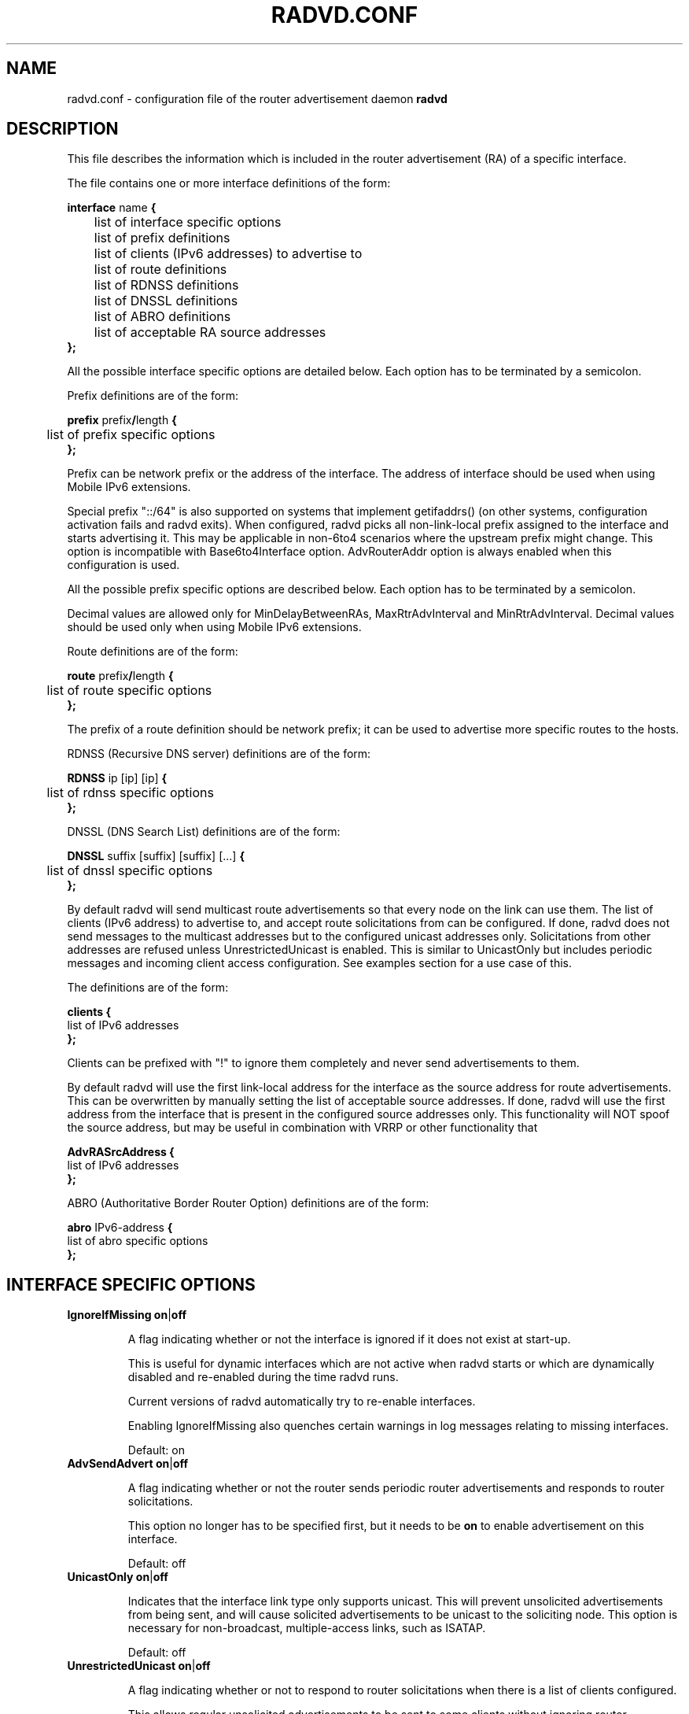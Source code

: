 .\"
.\"
.\"   Authors:
.\"    Lars Fenneberg		<lf@elemental.net>
.\"    Marko Myllynen           <myllynen@lut.fi>	 
.\"
.\"   This software is Copyright 1996-2000 by the above mentioned author(s), 
.\"   All Rights Reserved.
.\"
.\"   The license which is distributed with this software in the file COPYRIGHT
.\"   applies to this software. If your distribution is missing this file, you
.\"   may request it from <reubenhwk@gmail.com>.
.\"
.\"
.\"
.TH RADVD.CONF 5 "4 Jan 2011" "radvd @VERSION@" ""
.SH NAME
radvd.conf \- configuration file of the router advertisement daemon
.B radvd
.SH DESCRIPTION
This file describes the information which is included in the router
advertisement (RA) of a specific interface.
.P
The file contains one or more interface definitions of the form:

.nf
.BR "interface " "name " {
	list of interface specific options
	list of prefix definitions
	list of clients (IPv6 addresses) to advertise to
	list of route definitions
	list of RDNSS definitions
	list of DNSSL definitions
	list of ABRO definitions
	list of acceptable RA source addresses
.B };
.fi

All the possible interface specific options are detailed below.  Each
option has to be terminated by a semicolon.

Prefix definitions are of the form:

.nf
.BR "prefix " prefix / "length " {
	list of prefix specific options
.B };
.fi

Prefix can be network prefix or the address of the interface.
The address of interface should be used when using Mobile IPv6
extensions.

Special prefix "::/64" is also supported on systems that implement getifaddrs()
(on other systems, configuration activation fails and radvd exits).
When configured, radvd
picks all non-link-local prefix assigned to the interface and starts advertising
it.  This may be applicable in non-6to4 scenarios where the upstream prefix might
change.  This option is incompatible with Base6to4Interface option.
AdvRouterAddr option is always enabled when this configuration is used.

All the possible prefix specific options are described below.  Each
option has to be terminated by a semicolon.

Decimal values are allowed only for MinDelayBetweenRAs,
MaxRtrAdvInterval and MinRtrAdvInterval.  Decimal values should
be used only when using Mobile IPv6 extensions.

Route definitions are of the form:

.nf
.BR "route " prefix / "length " {
	list of route specific options
.B };
.fi

The prefix of a route definition should be network prefix; it can be used to
advertise more specific routes to the hosts.

RDNSS (Recursive DNS server) definitions are of the form:

.nf
.BR "RDNSS " "ip [ip] [ip] " {
	list of rdnss specific options
.B };
.fi

DNSSL (DNS Search List) definitions are of the form:

.nf
.BR "DNSSL " "suffix [suffix] [suffix] [...] " {
	list of dnssl specific options
.B };
.fi

By default radvd will send multicast route advertisements so that every node on the link can use them.
The list of clients (IPv6 address) to advertise to, and accept route solicitations from can be configured.
If done, radvd does not send messages to the multicast addresses but
to the configured unicast addresses only.  Solicitations from other addresses are refused unless
UnrestrictedUnicast is enabled.
This is similar to UnicastOnly but includes periodic messages and incoming client access
configuration.  See examples section for a use case of this.

The definitions are of the form:

.nf
.BR clients " " {
        list of IPv6 addresses
.B };
.fi

Clients can be prefixed with "!" to ignore them completely and never send advertisements to them.

By default radvd will use the first link-local address for the interface as the
source address for route advertisements. This can be overwritten by manually
setting the list of acceptable source addresses. If done, radvd will use the
first address from the interface that is present in the configured source
addresses only. This functionality will NOT spoof the source address, but may be useful in combination with VRRP or other functionality that 

.nf
.BR AdvRASrcAddress " " {
        list of IPv6 addresses
.B };
.fi

ABRO (Authoritative Border Router Option) definitions are of the form:

.nf
.BR "abro " "IPv6-address " {
        list of abro specific options
.B };
.fi

.SH INTERFACE SPECIFIC OPTIONS

.TP
.BR IgnoreIfMissing " " on | off

A flag indicating whether or not the interface is ignored
if it does not exist at start-up. 

This is useful for dynamic interfaces which are not active when radvd
starts or which are dynamically disabled and re-enabled during the time
radvd runs.

Current versions of radvd automatically try to re-enable interfaces.

Enabling IgnoreIfMissing also quenches certain warnings in log messages
relating to missing interfaces.

Default: on

.TP
.BR AdvSendAdvert " " on | off

A flag indicating whether or not the router sends
periodic router advertisements and responds to
router solicitations. 

This option no longer has to be specified first, but it
needs to be
.B on
to enable advertisement on this interface.

Default: off

.TP
.BR UnicastOnly " " on | off

Indicates that the interface link type only supports unicast.
This will prevent unsolicited advertisements from being sent, and
will cause solicited advertisements to be unicast to the
soliciting node.  This option is necessary for non-broadcast,
multiple-access links, such as ISATAP.

Default: off

.TP
.BR UnrestrictedUnicast " " on | off

A flag indicating whether or not to respond to router
solicitations when there is a list of clients configured.

This allows regular unsolicited advertisements to be sent
to some clients without ignoring router solicitations from
unknown clients.

Default: off

.TP
.BR AdvRASolicitedUnicast " " on | off

Indicates that router solicitations will be responded to with unicast
router advertisements, as recommended by RFC7772. Large networks with a
high concentration of mobile devices might experience like battery
depletion, when solicited Router Advertisement messages are multicast.

This corresponds to the Cisco IOS option
.B ipv6 nd ra solicited unicast

Default: on

.TP
.BR "MaxRtrAdvInterval " seconds

The maximum time allowed between sending unsolicited multicast
router advertisements from the interface, in seconds.

Must be no less than 4 seconds and no greater than 1800 seconds.

Minimum when using Mobile IPv6 extensions: 0.07.

For values less than 0.2 seconds, 0.02 seconds is added to account for
scheduling granularities as specified in RFC3775.

Default: 600 seconds	

.TP
.BR "MinRtrAdvInterval " seconds

The minimum time allowed between sending unsolicited multicast
router advertisements from the interface, in seconds.

Must be no less than 3 seconds and no greater than 0.75 *
MaxRtrAdvInterval.

Minimum when using Mobile IPv6 extensions: 0.03.

Default: 0.33 * MaxRtrAdvInterval

.TP
.BR "MinDelayBetweenRAs " seconds

The minimum time allowed between sending multicast
router advertisements from the interface, in seconds.

This applies to solicited multicast RAs.
This is defined as the protocol constant MIN_DELAY_BETWEEN_RAS in RFC4861.
MIPv6 redefines this parameter to have a minimum of 0.03 seconds.

Minimum when using Mobile IPv6 extensions: 0.03.

Default: 3 

.TP
.BR AdvManagedFlag " " on | off

When set, hosts use the administered (stateful) protocol for address
autoconfiguration in addition to any addresses autoconfigured using
stateless address autoconfiguration.  The use of this flag is
described in RFC 4862.

Default: off

.TP
.BR AdvOtherConfigFlag " " on | off

When set, hosts use the administered (stateful) protocol for
autoconfiguration of other (non-address) information.  The use of
this flag is described in RFC 4862.

Default: off

.TP
.BR "AdvLinkMTU " integer

The MTU option is used in  router advertisement messages to ensure
that all nodes on a link use the same MTU value in those cases where
the link MTU is not well known.

If specified, i.e. not 0, must not be smaller than 1280 and not greater
than the maximum MTU allowed for this link (e.g. ethernet has
a maximum MTU of 1500. See RFC 4864).

Default: 0

.TP
.BR "AdvReachableTime " milliseconds

The time, in milliseconds, that a node assumes a neighbor is
reachable after having received a reachability confirmation.  Used
by the Neighbor Unreachability Detection algorithm (see Section
7.3 of RFC 4861).  A value of zero means unspecified (by this router).

Must be no greater than 3,600,000 milliseconds (1 hour).

Default: 0

.TP
.BR "AdvRetransTimer " milliseconds

The time, in milliseconds, between retransmitted Neighbor
Solicitation messages.  Used by address resolution and the Neighbor
Unreachability Detection algorithm (see Sections 7.2 and 7.3 of RFC 4861).
A value of zero means unspecified (by this router).

Default: 0

.TP
.BR "AdvCurHopLimit " integer

The default value that should be placed in the Hop Count field of
the IP header for outgoing (unicast) IP packets.  The value should
be set to the current diameter of the Internet.  The value zero
means unspecified (by this router).

Default: 64

.TP
.BR "AdvDefaultLifetime " seconds

The lifetime associated with the default router in units of seconds. 
The maximum value corresponds to 18.2 hours.  A lifetime of 0
indicates that the router is not a default router and should not
appear on the default router list.  The router lifetime applies only
to the router's usefulness as a default router; it does not apply to
information contained in other message fields or options.  Options
that need time limits for their information include their own
lifetime fields.

Must be either zero or between MaxRtrAdvInterval and 9000 seconds.

Default: 3 * MaxRtrAdvInterval (Minimum 1 second).

.TP
.BR AdvDefaultPreference " " low | medium | high

The preference associated with the default router, as either "low",
"medium", or "high".

Default: medium

.TP
.BR AdvSourceLLAddress " " on | off

When set, the link-layer address of the outgoing interface is
included in the RA.

Default: on

.TP
.BR AdvHomeAgentFlag " " on | off

When set, indicates that sending router is able to serve as Mobile
IPv6 Home Agent.  When set, minimum limits specified by Mobile IPv6
are used for MinRtrAdvInterval and MaxRtrAdvInterval.

Default: off

.TP
.BR AdvHomeAgentInfo " " on | off

When set, Home Agent Information Option (specified by Mobile IPv6)
is included in Router Advertisements.  AdvHomeAgentFlag must also
be set when using this option.

Default: off

.TP
.BR "HomeAgentLifetime " seconds

The length of time in seconds (relative to the time the packet is
sent) that the router is offering Mobile IPv6 Home Agent services.  
A value 0 must not be used.  The maximum lifetime is 65520 seconds 
(18.2 hours).  This option is ignored, if AdvHomeAgentInfo is not
set.

If both HomeAgentLifetime and HomeAgentPreference are set to their
default values, Home Agent Information Option will not be sent.

Default: AdvDefaultLifetime

.TP
.BR "HomeAgentPreference " integer

The preference for the Home Agent sending this Router Advertisement.  
Values greater than 0 indicate more preferable Home Agent, values
less than 0 indicate less preferable Home Agent.  This option is
ignored, if AdvHomeAgentInfo is not set.

If both HomeAgentLifetime and HomeAgentPreference are set to their
default values, Home Agent Information Option will not be sent.

Default: 0

.TP
.BR AdvMobRtrSupportFlag " " on | off

When set, the Home Agent signals it supports Mobile Router
registrations (specified by NEMO Basic).  AdvHomeAgentInfo must also
be set when using this option.

Default: off

.TP
.BR AdvIntervalOpt " " on | off

When set, Advertisement Interval Option (specified by Mobile IPv6)
is included in Router Advertisements.  When set, minimum limits
specified by Mobile IPv6 are used for MinRtrAdvInterval and
MaxRtrAdvInterval.

The advertisement interval is based on the configured MaxRtrAdvInterval
parameter except where this is less than 200ms.  In this case,
the advertised interval is ( MaxRtrAdvInterval + 20ms ).

Default: off

.TP
.BR AdvCaptivePortalAPI " " \[dq] URL \[dq]

When set, advertise RFC8908 Captive-Portal API URL.

See RFC8952 Captive Portal Architecture, RFC8910 Captive-Portal
Identification in DHCP and Router Advertisements (RAs) and
RFC8908 Captive Portal API for more information.

Most likely you do not need this.

Default: not included

.SH PREFIX SPECIFIC OPTIONS

.TP
.BR AdvOnLink " " on | off

When set, indicates that this prefix can be used for on-link
determination.  When not set the advertisement makes no statement
about on-link or off-link properties of the prefix.  For instance,
the prefix might be used for address configuration with some of the
addresses belonging to the prefix being on-link and others being
off-link.

Default: on

.TP
.BR AdvAutonomous " " on | off

When set, indicates that this prefix can be used for autonomous
address configuration as specified in RFC 4862.

Default: on

.TP
.BR AdvRouterAddr " " on | off

When set, indicates that the address of interface is sent instead of
network prefix, as is required by Mobile IPv6.  When set, minimum
limits specified by Mobile IPv6 are used for MinRtrAdvInterval and
MaxRtrAdvInterval.

Default: off

.TP
.BR "AdvValidLifetime " seconds "" | infinity

The length of time in seconds (relative to the time the packet is
sent) that the prefix is valid for the purpose of on-link
determination.  The symbolic value
.B infinity
represents infinity (i.e. a value of all one bits (0xffffffff)).
The valid lifetime is also used by RFC 4862.

Note that clients will ignore AdvValidLifetime of an existing prefix
if the lifetime is below two hours, as required in RFC 4862 Section 5.5.3
point e).

Note: RFC4861's suggested default value is significantly longer: 30 days.

Default: 86400 seconds (1 day)

.TP
.BR "AdvPreferredLifetime " seconds "" | infinity

The length of time in seconds (relative to the time the packet is
sent) that addresses generated from the prefix via stateless address
autoconfiguration remain preferred. 
The symbolic value
.B infinity
represents infinity (i.e. a value of all one bits (0xffffffff)).
See RFC 4862.

Note: RFC4861's suggested default value is significantly longer: 7 days.

Default: 14400 seconds (4 hours)

.TP
.BR DeprecatePrefix " " on | off

Upon shutdown, this option will cause radvd to deprecate the prefix by announcing it in the radvd shutdown RA with a zero preferred lifetime and a valid lifetime slightly greater than 2 hours. This will encourage end-nodes using this prefix to deprecate any associated addresses immediately. Note that this option should only be used when only one router is announcing the prefix onto the link, otherwise end-nodes will deprecate associated addresses despite the prefix still being valid for preferred use.

See RFC4862, section 5.5.3., "Router Advertisement Processing", part (e).

Default: off

.TP
.BR DecrementLifetimes " " on | off

This option causes radvd to decrement the values of the preferred and valid lifetimes for the prefix over time. The lifetimes are decremented by the number of seconds since the last RA. If radvd receives a SIGUSR1 signal, it will reset the values of the preferred and valid lifetimes back to the initial values used by radvd when it started. If radvd never receives a SIGUSR1 signal, it will continue to decrement the lifetimes until the preferred lifetime reaches zero. After a final RA with a zero value preferred lifetime, radvd will cease to announce the prefix. If a SIGUSR1 signal then causes the lifetimes to be reset, the prefix will then re-appear in the RAs.

This option is intended to be used in conjunction with a DHCPv6 client that is using the Identity Association for Prefix Delegation (IA_PD) option to acquire a prefix from a Delegating Router for use by a Requesting Router. In this scenario, the prefix(es) from within the delegated prefix that are announced by radvd would age in parallel with and at the same rate as the delegated prefix, and expire at approximately the same time, if the delegated prefix's life isn't extended.

See RFC3633, "IPv6 Prefix Options for Dynamic Host Configuration Protocol (DHCP) version 6".

Default: off

.TP
.BR "Base6Interface " name 

If this options is specified, this prefix will be combined with the
IPv6 address of the interface specified by
.B name.  
The resulting prefix length will be 64.

.TP
.BR "Base6to4Interface " name 

If this option is specified, this prefix will be combined with the
IPv4 address of interface
.B name
to produce a valid 6to4 prefix. The first 16 bits of this prefix
will be replaced by
.B 2002
and the next 32 bits of this prefix will be replaced by the IPv4
address assigned to interface
.B name
at configuration time. The remaining 80 bits of the prefix (including
the SLA ID) will be advertised as specified in the configuration file.
See the next section for an example.

If interface
.B name
is not available at configuration time, a warning will be written to
the log and this prefix will be disabled until radvd is reconfigured.

This option enables systems with dynamic IPv4 addresses to update their
advertised 6to4 prefixes simply by restarting radvd or sending a SIGHUP
signal to cause radvd to reconfigure itself.

Note that 6to4 prefixes derived from dynamically-assigned IPv4 addresses
should be advertised with a significantly shorter lifetime (see the
.B AdvValidLifetime
and
.B AdvPreferredLifetime
options).

For more information on 6to4, see RFC 3056.

Default: 6to4 is not used

.SH ROUTE SPECIFIC OPTIONS

.TP
.BR "AdvRouteLifetime " seconds "" | infinity

The lifetime associated with the route in units of seconds.
The symbolic value
.B infinity
represents infinity (i.e. a value of all one bits (0xffffffff)).

Default: 3 * MaxRtrAdvInterval

.TP
.BR AdvRoutePreference " " low | medium | high

The preference associated with the default router, as either "low",
"medium", or "high".

Default: medium

.TP
.BR RemoveRoute " " on | off 

Upon shutdown, announce this route with a zero second lifetime. This should cause the route to be immediately removed from the receiving end-nodes' route table.

Default: on

.SH RDNSS SPECIFIC OPTIONS

.TP
.BR "AdvRDNSSLifetime " seconds | infinity
The maximum duration how long the RDNSS entries are used for name resolution. A value of 0 means the nameserver must no longer be used. The value, if not 0, must be at least MaxRtrAdvInterval.  To ensure stale RDNSS info gets removed in a timely fashion, this should not be greater than 2*MaxRtrAdvInterval.

Default: 2*MaxRtrAdvInterval

.TP
.BR FlushRDNSS " " on | off

Upon shutdown, announce the RDNSS entries with a zero second lifetime. This should cause the RDNSS addresses to be immediately removed from the end-nodes' list of Recursive DNS Servers.

Default: on

.SH DNSSL SPECIFIC OPTIONS

.TP
.BR "AdvDNSSLLifetime " seconds | infinity;
The maximum duration how long the DNSSL entries are used for name resolution.
A value of 0 means the suffix should no longer be used.
The value, if not 0, must be at least MaxRtrAdvInterval.  To ensure stale
DNSSL info gets removed in a timely fashion, this should not be greater than
2*MaxRtrAdvInterval.

Default: 2*MaxRtrAdvInterval

.TP
.BR FlushDNSSL " " on | off

Upon shutdown, announce the DNSSL entries with a zero second lifetime. This should cause the DNSSL entries to be immediately removed from the end-nodes' DNS search list.

Default: on

.SH ABRO SPECIFIC OPTIONS

.TP
.BR "AdvValidLifeTime " seconds
The time in units of that the set of border router information is valid.
A value of all zero bits assumes a default value of 10,000(~one week).

.TP
.BR "AdvVersionLow, AdvVersionHigh " unsigned integer
Both forms 32-bit unsigned version number corresponding to the set of information contained in RA message.

.SH EXAMPLES

.nf
interface eth0
{
        AdvSendAdvert on;
        prefix 2001:db8:0:1::/64
        {
                AdvOnLink on;
                AdvAutonomous on;
        };
};
.fi

It says that router advertisement daemon should advertise
(AdvSendAdvert on;) the prefix 2001:db8:0:1:: which has a length of 64
on the interface eth0.  Also the prefix should be marked as autonomous
(AdvAutonomous on;) and as on-link (AdvOnLink on;).  All the other
options are left on their default values.

To support movement detection of Mobile IPv6 Mobile Nodes, the
address of interface should be used instead of network prefix:

.nf
interface eth0
{
        AdvSendAdvert on;
        prefix 2001:db8:0:1::4/64
        {
                AdvOnLink on;
                AdvAutonomous on;
                AdvRouterAddr on;
        };
};
.fi

For 6to4 support, include the
.B Base6to4Interface
option in each prefix section. When using a dynamic IPv4 address, set
small prefix lifetimes to prevent hosts from retaining unreachable
prefixes after a new IPv4 address has been assigned.  When advertising to on
a dynamic interface (e.g., Bluetooth), skip the interface if it is not
active yet.

.nf
interface bnep0
{
        IgnoreIfMissing on;
        AdvSendAdvert on;

        # Advertise at least every 30 seconds
        MaxRtrAdvInterval 30;

        prefix 0:0:0:5678::/64
        {
                AdvOnLink on;
                AdvAutonomous on;
                Base6to4Interface ppp0;

                # Very short lifetimes for dynamic addresses
                AdvValidLifetime 300;
                AdvPreferredLifetime 120;
        };
};
.fi

Since 6to4 is enabled, the prefix will be advertised as
2002:WWXX:YYZZ:5678::/64, where WW.XX.YY.ZZ is the IPv4 address of
ppp0 at configuration time. (IPv6 addresses are written in hexadecimal
whereas IPv4 addresses are written in decimal, so the IPv4 address
WW.XX.YY.ZZ in the 6to4 prefix will be represented in hex.)

In this specific case, the configuration scripts may send HUP signal to
radvd when taking bnep0 up or down to notify about the status; in the
current radvd releases, sending HUP is no longer mandatory when the link
comes back up.

.nf
interface eth0
{
        AdvSendAdvert on;
        prefix 2001:db8:0:1::/64
        {
                AdvOnLink on;
                AdvAutonomous on;
        };
        clients
        {
                fe80::21f:16ff:fe06:3aab;
                fe80::21d:72ff:fe96:aaff;
        };
};
.fi

This configuration would only announce the prefix to fe80::21f:16ff:fe06:3aab and fe80::21d:72ff:fe96:aaff.
Furthermore, all RA requests of other clients are denied.

This may come in handy if you want to roll out IPv6 only partially because
some clients are broken or untested.

For ABRO support
.nf
interface lowpan0
{
	AdvSendAdvert on;
	UnicastOnly on;
	AdvCurHopLimit 255;
	prefix 2001:0db8:0100:f101::/64 {
		AdvOnLink on;
		AdvAutonomous on;
		AdvRouterAddr on;
	};
	abro fe80::a200:0:0:1/64 {
		AdvVersionLow 10;
		AdvVersionHigh 2;
		AdvValidLifeTime 2;
	};
};

.SH FILES

.nf
@sbindir@/radvd
@PATH_RADVD_CONF@
@PATH_RADVD_PID@
@PATH_RADVD_LOG@
.fi

.SH CREDIT
The description of the different flags and variables is in large
parts taken from RFC 4861.

.SH RFCS
Narten, T., Nordmark, E., Simpson, W., and H. Soliman, "Neighbor Discovery for IP
Version 6 (IPv6)", RFC 4861, September 2007.
.PP
Thomson, S., Narten, T., T. Jinmei, "IPv6 Stateless Address Autoconfiguration", 
RFC 4862, September 2007.
.PP
Deering, S., and R. Hinden, "IP Version 6 Addressing
Architecture", RFC 4291, February 2006.
.PP	
Conta, A., Deering, S., and M. Gupta "Internet Control Message Protocol (ICMPv6)
for the Internet Protocol Version 6 (IPv6)", RFC 4443, March 2006.
.PP
Crawford, M., "Transmission of IPv6 Packets over Ethernet Networks",
RFC 2464, December 1998.	
.PP
Carpenter B., K. Moore, "Connection of IPv6 Domains via IPv4 Clouds",
RFC 3056, February 2001. (6to4 specification)
.PP
Draves, R., D. Thaler, "Default Router Preferences and More-Specific Routes",
RFC 4191, November 2005.
.PP
Johnson, D., Perkins, C., and J. Arkko, "Mobility Support in IPv6",
RFC 3775, June 2004.
.PP
Devarapalli, V., Wakikawa, R., Petrescu, A., and P. Thubert "Network Mobility (NEMO) Basic Support Protocol",
RFC 3963, January 2005.
.PP
J. Jeong, S. Park, L. Beloeil, and S. Madanapalli, "IPv6 Router Advertisement Options for DNS Configuration",
RFC 6106, November 2010.
.PP
Z. Shelby, S. Chakrabarti, E. Nordmark and  C. Bormann " Neighbor Discovery Optimization for IPv6 over Low-Power 
Wireless Personal Area Networks (6LoWPANs)", RFC 6775, November 2012.
.PP
Gont, F. "Security Implications of IPv6 Fragmentation with IPv6 Neighbor Discovery",
RFC 6980, August 2013.
.PP
Yourtchenko, A. and Colitti, L. "Reducing Energy Consumption of Router Advertisements",
RFC 7772, February 2016.

.SH "SEE ALSO"

.BR radvd (8),
.BR radvdump (8)
